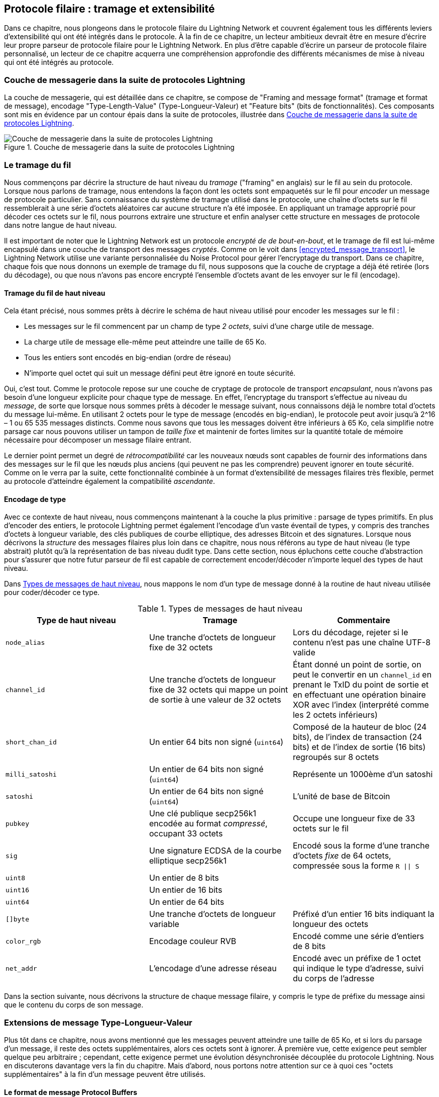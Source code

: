 [[wire_protocol]]
== Protocole filaire : tramage et extensibilité

((("wire protocol", id="ix_13_wire_protocol-asciidoc0", range="startofrange")))Dans ce chapitre, nous plongeons dans le protocole filaire du Lightning Network
et couvrent également tous les différents leviers d'extensibilité qui ont été intégrés dans
le protocole. À la fin de ce chapitre, un lecteur ambitieux devrait être en mesure
d'écrire leur propre parseur de protocole filaire pour le Lightning Network. En plus
d'être capable d'écrire un parseur de protocole filaire personnalisé, un lecteur de ce chapitre
acquerra une compréhension approfondie des différents mécanismes de mise à niveau
qui ont été intégrés au protocole.

=== Couche de messagerie dans la suite de protocoles Lightning

((("Lightning Network Protocol","messaging layer")))((("wire protocol","messaging layer in the Lightning Protocol Suite")))La couche de messagerie, qui est détaillée dans ce chapitre, se compose de "Framing and message format" (tramage et format de message), encodage "Type-Length-Value" (Type-Longueur-Valeur) et "Feature bits" (bits de fonctionnalités). Ces composants sont mis en évidence par un contour épais dans la suite de protocoles, illustrée dans <<LN_protocol_wire_message_highlight>>.

[[LN_protocol_wire_message_highlight]]
.Couche de messagerie dans la suite de protocoles Lightning
image::images/mtln_1301.png["Couche de messagerie dans la suite de protocoles Lightning"]

=== Le tramage du fil

((("wire framing", id="ix_13_wire_protocol-asciidoc1", range="startofrange")))((("wire protocol","wire framing", id="ix_13_wire_protocol-asciidoc2", range="startofrange")))Nous commençons par décrire la structure de haut niveau du _tramage_ ("framing" en anglais) sur le fil
au sein du protocole. Lorsque nous parlons de tramage, nous entendons la façon dont les octets sont
empaquetés sur le fil pour _encoder_ un message de protocole particulier. Sans connaissance
du système de tramage utilisé dans le protocole, une chaîne d'octets sur le fil
ressemblerait à une série d'octets aléatoires car aucune structure n'a été imposée. En appliquant
un tramage approprié pour décoder ces octets sur le fil, nous pourrons extraire
une structure et enfin analyser cette structure en messages de protocole dans notre
langue de haut niveau.

Il est important de noter que le Lightning Network est un protocole _encrypté de
de bout-en-bout_, et le tramage de fil est lui-même encapsulé dans une
couche de transport des messages _cryptés_. Comme on le voit dans <<encrypted_message_transport>>, le Lightning
Network utilise une variante personnalisée du Noise Protocol pour gérer
l'encryptage du transport. Dans ce chapitre, chaque fois que nous donnons un exemple de tramage du fil,
nous supposons que la couche de cryptage a déjà été retirée (lors du
décodage), ou que nous n'avons pas encore encrypté l'ensemble d'octets avant de les envoyer
sur le fil (encodage).

==== Tramage du fil de haut niveau

((("wire framing","high-level schema")))Cela étant précisé, nous sommes prêts à décrire le schéma de haut niveau utilisé pour
encoder les messages sur le fil :

  * Les messages sur le fil commencent par un champ de type _2 octets_, suivi d'une
charge utile de message.
  * La charge utile de message elle-même peut atteindre une taille de 65 Ko.
  * Tous les entiers sont encodés en big-endian (ordre de réseau)
  * N'importe quel octet qui suit un message défini peut être ignoré en toute sécurité.

Oui, c'est tout. Comme le protocole repose sur une couche de cryptage de protocole
de transport _encapsulant_, nous n'avons pas besoin d'une longueur explicite pour chaque type de message. En effet,
l'encryptage du transport s'effectue au niveau du _message_, de sorte que
lorsque nous sommes prêts à décoder le message suivant, nous connaissons déjà le nombre total
d'octets du message lui-même. En utilisant 2 octets pour le type de message
(encodés en big-endian), le protocole peut avoir jusqu'à 2^16 – 1 ou
65 535 messages distincts. Comme nous savons que tous les messages doivent être inférieurs à
65 Ko, cela simplifie notre parsage car nous pouvons utiliser un tampon de _taille fixe_ et
maintenir de fortes limites sur la quantité totale de mémoire nécessaire pour décomposer un
message filaire entrant.

Le dernier point permet un degré de _rétrocompatibilité_ car les nouveaux nœuds sont capables de fournir des informations dans des messages sur le fil que les nœuds plus anciens
(qui peuvent ne pas les comprendre) peuvent ignorer en toute sécurité. Comme on le verra par la suite, cette
fonctionnalité combinée à un format d'extensibilité de messages filaires très flexible, permet au protocole d'atteindre également la compatibilité _ascendante_.

==== Encodage de type

((("wire framing","type encoding")))Avec ce contexte de haut niveau, nous commençons maintenant à la couche la
plus primitive : parsage de types primitifs. En plus d'encoder des entiers, le protocole
Lightning permet également l'encodage d'un vaste éventail de types, y compris des tranches d'octets à longueur variable, des clés publiques de courbe elliptique, des adresses Bitcoin et
des signatures. Lorsque nous décrivons la _structure_ des messages filaires plus loin dans ce
chapitre, nous nous référons au type de haut niveau (le type abstrait) plutôt qu'à la
représentation de bas niveau dudit type. Dans cette section, nous épluchons cette
couche d'abstraction pour s'assurer que notre futur parseur de fil est capable de correctement
encoder/décoder n'importe lequel des types de haut niveau.

Dans <<message_types>>, nous mappons le nom d'un type de message donné à la
routine de haut niveau utilisée pour coder/décoder ce type.

[[message_types]]
.Types de messages de haut niveau
[options="header"]
|===
| Type de haut niveau | Tramage | Commentaire
| `node_alias` | Une tranche d'octets de longueur fixe de 32 octets      | Lors du décodage, rejeter si le contenu n'est pas une chaîne UTF-8 valide
| `channel_id` | Une tranche d'octets de longueur fixe de 32 octets qui mappe un point de sortie à une valeur de 32 octets     | Étant donné un point de sortie, on peut le convertir en un `channel_id` en prenant le TxID du point de sortie et en effectuant une opération binaire XOR avec l'index (interprété comme les 2 octets inférieurs)
| `short_chan_id` | Un entier 64 bits non signé (`uint64`) | Composé de la hauteur de bloc (24 bits), de l'index de transaction (24 bits) et de l'index de sortie (16 bits) regroupés sur 8 octets
| `milli_satoshi` | Un entier de 64 bits non signé (`uint64`) | Représente un 1000ème d'un satoshi
| `satoshi` | Un entier de 64 bits non signé (`uint64`) | L'unité de base de Bitcoin
| `pubkey`  | Une clé publique secp256k1 encodée au format _compressé_, occupant 33 octets | Occupe une longueur fixe de 33 octets sur le fil
| `sig`     | Une signature ECDSA de la courbe elliptique secp256k1 | Encodé sous la forme d'une tranche d'octets _fixe_ de 64 octets, compressée sous la forme `R \|\| S`
| `uint8`   | Un entier de 8 bits  |
| `uint16`  | Un entier de 16 bits  |
| `uint64`  | Un entier de 64 bits  |
| `[]byte`  | Une tranche d'octets de longueur variable | Préfixé d'un entier 16 bits indiquant la longueur des octets
| `color_rgb` | Encodage couleur RVB | Encodé comme une série d'entiers de 8 bits
| `net_addr` | L'encodage d'une adresse réseau | Encodé avec un préfixe de 1 octet qui indique le type d'adresse, suivi du corps de l'adresse
|===

Dans la section suivante, nous décrivons la structure de chaque message filaire,
y compris le type de préfixe du message ainsi que le contenu du corps de
son message.(((range="endofrange", startref="ix_13_wire_protocol-asciidoc2")))(((range="endofrange", startref="ix_13_wire_protocol-asciidoc1")))

[[tlv_message_extensions]]
=== Extensions de message Type-Longueur-Valeur

((("Type-Length-Value (TLV) message extensions","message extensions in wire protocol")))((("wire protocol","TLV message extensions")))Plus tôt dans ce chapitre, nous avons mentionné que les messages peuvent atteindre une taille de 65 Ko,
et si lors du parsage d'un message, il reste des octets supplémentaires, alors ces octets
sont à ignorer. À première vue, cette exigence peut sembler
quelque peu arbitraire ; cependant, cette exigence permet une évolution désynchronisée découplée du protocole
Lightning. Nous en discuterons davantage vers la fin du chapitre. Mais d'abord, nous portons notre attention sur ce à quoi ces "octets supplémentaires" à
la fin d'un message peuvent être utilisés.

==== Le format de message Protocol Buffers

((("Protocol Buffers (Protobuf) message serialization format")))((("Type-Length-Value (TLV) message extensions","Protocol Buffers message format")))Le format de sérialisation des messages Protocol Buffers (Protobuf) a commencé comme un
format interne utilisé par Google et s'est développé pour devenir l'un des formats de sérialisation
de messages les plus populaires utilisés par les développeurs du monde entier. Le format Protobuf
décrit comment un message (généralement une sorte de structure de données liée à une API)
est encodé sur le fil et décodé à l'autre extrémité. Il existe plusieurs
"compilateurs Protobuf" dans des dizaines de langages qui agissent comme un pont permettant
à n'importe quel langage d'encoder un Protobuf qui pourra être décodé par un décodeur conforme
dans un autre langage. Cette compatibilité inter-langues des structures de données permet
un large éventail d'innovations, car il est possible de transmettre des structures et même
des structures de données typées à travers les frontières de langage et d'abstraction.

Les Protobufs sont également connus pour leur flexibilité en ce qui concerne
la manière dont ils gèrent les changements dans la structure des messages sous-jacents. Tant que le schéma
de numérotation des champs est respecté, il est possible pour un nouvel écrit de
Protobufs d'inclure dans un Protobuf des informations qui peuvent être inconnues
des anciens lecteurs. Lorsque l'ancien lecteur rencontre le nouveau format sérialisé, s'il
y a des types/champs qu'il ne comprend pas, il les _ignore_ tout simplement.
Cela permet aux anciens et aux nouveaux clients de coexister, car tous les clients peuvent
analyser une partie du nouveau format de message.

==== Compatibilité ascendante et descendante

((("Protocol Buffers (Protobuf) message serialization format")))((("Type-Length-Value (TLV) message extensions","forward/backward compatibility")))Les Protobufs sont extrêmement populaires parmi les développeurs car ils intègrent
une compatibilité ascendante et descendante. La plupart des développeurs sont
probablement familiarisés avec le concept de compatibilité descendante. En termes simples,
ce principe stipule que toute modification apportée à un format de message ou à une API doit être
effectuée de manière à ne pas interrompre la prise en charge des clients plus anciens. Dans les exemples précédents d'extensibilité de Protobuf, la compatibilité descendante est assurée en
veillant à ce que les nouveaux ajouts au format Protobuf ne cassent pas les parties connues
des anciens lecteurs. La compatibilité ascendante, quant à elle, est tout aussi importante
pour les mises à jour désynchronisées, mais elle est moins connue. Pour qu'une modification
soit compatible de manière ascendante, les clients doivent simplement ignorer les informations
qu'ils ne comprennent pas. On peut dire que le mécanisme de soft fork pour à mettre à jour
le système de consensus de Bitcoin fournit une compatibilité ascendante et descendante : les
clients qui ne font pas la mise à jour peuvent toujours utiliser Bitcoin, et s'ils rencontrent des
transactions qu'ils ne comprennent pas, ils les ignorent tout simplement, car leurs fonds
n'utilisent pas ces nouvelles fonctionnalités.

[[tlv]]
=== Format Type-Longueur-Valeur

((("Type-Length-Value (TLV) format", id="ix_13_wire_protocol-asciidoc3", range="startofrange")))((("Type-Length-Value (TLV) format","wire protocol and", id="ix_13_wire_protocol-asciidoc4", range="startofrange")))((("wire protocol","TLV format", id="ix_13_wire_protocol-asciidoc5", range="startofrange")))Pour pouvoir pour mettre à niveau les messages avec une compatibilité à la fois ascendante et descendante
en plus des bits de fonctionnalités (nous y reviendrons plus tard), le Lightning Network utilise un format de sérialisation de message personnalisé appelé simplement Type-Longueur-Valeur, TLV en abrégé. Le format a été inspiré par le format Protobuf largement utilisé
et emprunte de nombreux concepts en simplifiant considérablement
l'implémentation ainsi que le logiciel qui interagit avec le parsage des messages. Un
lecteur curieux pourrait demander, "pourquoi ne pas simplement utiliser Protobufs ?" En réponse, le
développeur de Lightning répondrait que nous sommes en mesure d'avoir le meilleur de
l'extensibilité de Protobufs tout en ayant l'avantage d'une plus petite
implémentation et donc plus petite surface d'attaque. La version 3.15.6, le compilateur Protobuf
fait plus de 656 671 lignes de code. En comparaison,
l'implémentation LND du format de messages TLV ne pèse que 2,3k lignes de code
(tests inclus).

Avec ce contexte nécessaire expliqué, nous sommes maintenant prêts à décrire le
format TLV en détails. On dit qu'une extension de message TLV est un flux
pass:[<span class="keep-together">d'enregistrements TLV</span>] individuels. Un seul enregistrement TLV comporte trois éléments : le type
d'enregistrement, la longueur de l'enregistrement, et enfin la valeur opaque de
l'enregistrement :

`type`:: Un entier représentant le nom de l'enregistrement en cours d'encodage
`length`:: La longueur de l'enregistrement
`value`:: La valeur opaque de l'enregistrement

Le `type` et la `longueur` sont encodés à l'aide d'un entier de taille variable inspiré par l'entier de taille variable (varint) utilisé dans le protocole P2P de Bitcoin, appelé `BigSize` pour faire court.

==== Encodage d'entiers BigSize

((("BigSize integer encoding")))((("Type-Length-Value (TLV) format","BigSize integer encoding")))Dans sa forme la plus complète, un entier `BigSize`
peut représenter une valeur jusqu'à 64 bits. Contrairement au format varint
de Bitcoin, le format `BigSize` encode des entiers en utilisant une orientation d'octets
big-endian.

Le varint `BigSize` a deux composants : le discriminant et le corps. Dans le
contexte de l'entier `BigSize`, le discriminant communique au décodeur
la taille de l'entier de taille variable qui suit. Rappelez-vous que ce qui est unique à propos des
entiers de taille variable est qu'ils permettent à un parseur d'utiliser moins d'octets pour encoder
les entiers plus petits que les plus grands, économisant de l'espace. L'encodage d'un entier `BigSize`
suit l'une des quatre options suivantes :

1. Si la valeur est inférieure à `0xfd` (`253`) : alors le discriminant n'est pas vraiment utilisé et l'encodage est simplement l'entier lui-même. Cela nous permet d'encoder de très petits entiers sans surcharge supplémentaire.

2. Si la valeur est inférieure ou égale à `0xffff` (`65535`) : le discriminant est codé comme `0xfd`, ce qui indique que la valeur qui suit est supérieure à `0xfd`, mais inférieure à `0xffff`. Le nombre est ensuite codé sous la forme d'un entier de 16 bits. Y compris le discriminant, nous pouvons coder une valeur supérieure à 253, mais inférieure à 65 535 en utilisant 3 octets.

3. Si la valeur est inférieure à `0xffffffff` (`4294967295`) : Le discriminant est codé comme `0xfe`. Le corps est encodé à l'aide d'un entier 32 bits, y compris le discriminant, et nous pouvons encoder une valeur inférieure à "4 294 967 295" en utilisant 5 octets.

4. Sinon, nous encodons simplement la valeur sous la forme d'un entier de 64 bits de taille normale.


==== Contraintes d'encodage TLV

((("Type-Length-Value (TLV) format","encoding constraints")))Dans le contexte d'un message TLV, les types d'enregistrement inférieurs à `2^16` sont dits _réservés_ pour une utilisation future. Les types au-delà de cette
plage doivent être utilisés pour les extensions de message "personnalisées" utilisées par les protocoles d'application de niveau supérieur.

La `value` d'un enregistrement dépend du `type`. En d'autres termes, elle peut prendre n'importe quelle forme car les parseurs tenteront de l'interpréter en fonction du contexte du type.

==== Encodage canonique TLV

Un problème avec le format Protobuf est que les encodages du même message peuvent
produire un ensemble d'octets entièrement différent lorsqu'il est encodé par deux
versions du compilateur. De telles instances d'un codage non canonique ne sont pas
acceptable dans le contexte de Lightning, car de nombreux messages contiennent une
signature du digest du message. S'il est possible qu'un message soit encodé
de deux manières différentes, alors il serait possible de casser l'authentification de
d'une signature par inadvertance en réencodant un message en utilisant un ensemble d'octets
 légèrement différent sur le fil.

Pour s'assurer que tous les messages codés sont canoniques, les éléments de
de contraintes suivants sont définis lors de l'encodage :

  * Tous les enregistrements d'un flux de TLV doivent être encodés dans un ordre
 strictement croissant.

  * Tous les enregistrements doivent encoder au minimum les champs `type` et `length` (longueur). En d'autres termes, la plus petite représentation `BigSize` d'un entier doit être utilisée à tout moment.

  * Chaque `type` ne peut apparaître qu'une seule fois dans un flux TLV donné.

En plus de ces contraintes d'encodage, une série d'exigences
d'interprétation de plus haut niveau est également définie en fonction de _l'arité_ d'un `type` d'entier donné. Nous approfondirons ces détails vers la fin du
chapitre, lorsque nous décrirons la manière dont le protocole Lightning est mis à niveau en pratique et
 en théorie.(((range="endofrange", startref="ix_13_wire_protocol-asciidoc5")))(((range="endofrange", startref="ix_13_wire_protocol-asciidoc4")))(((range="endofrange", startref="ix_13_wire_protocol-asciidoc3")))

[[feature_bits]]
=== Bits de fonctionnalités et extensibilité du protocole

((("feature bits", id="ix_13_wire_protocol-asciidoc6", range="startofrange")))((("wire protocol","feature bits/protocol extensibility", id="ix_13_wire_protocol-asciidoc7", range="startofrange")))Parce que le Lightning Network est un système décentralisé, aucune entité ne peut appliquer de
changement ou modification de protocole pour tous les utilisateurs du système. Cette
caractéristique est également observée dans d'autres réseaux décentralisés tels que Bitcoin.
Cependant, contrairement à Bitcoin, un consensus majoritaire _n'est pas_ nécessaire pour changer un
sous-ensemble du Lightning Network. Lightning est capable d'évoluer à volonté sans
une forte exigence de coordination car, contrairement au Bitcoin, il n'y a pas de consensus global requis sur le Lightning Network. En raison de ce fait et des nombreux
mécanismes de mise à niveau intégrés au Lightning Network, seuls les
participants qui souhaitent utiliser ces nouvelles fonctionnalités de Lightning Network doivent
faire une mise à niveau, et ensuite ils peuvent interagir les uns avec les autres.

Dans cette section, nous explorons les différentes manières dont les développeurs et les utilisateurs sont
capable de concevoir et de déployer de nouvelles fonctionnalités sur le Lightning Network. Les
concepteurs du Lightning Network original savaient qu'il y avait de nombreuses orientations futures possibles pour le réseau et le protocole sous-jacent. En conséquence, ils se sont assurés de mettre en œuvre plusieurs
mécanismes d'extensibilité au sein du système, qui peuvent être utilisés pour le mettre à niveau partiellement ou totalement de manière découplée, désynchronisée et
décentralisé.

==== Bits de fonctionnalités en tant que mécanisme de découverte de mises à niveau

((("feature bits","upgrade discoverability mechanism")))Un lecteur avisé a peut-être remarqué les différents emplacements où les bits de fonctionnalités sont
inclus dans le protocole Lightning. Un _bit de fonctionnalité_ est un champ de bits qui peut
être utilisé pour annoncer la compréhension ou l'adhésion à une mise à jour potentielle du protocole
réseau. Les bits de fonctionnalités sont généralement attribués par paires, ce qui signifie que chaque
nouvelle fonctionnalité/mise à niveau potentielle définit toujours deux bits dans le champ de bits.
Un bit signale que la fonctionnalité annoncée est _facultative_, ce qui signifie que le
nœud connaît la fonctionnalité et peut l'utiliser, mais ne
la considère pas comme nécessaire pour un fonctionnement normal. L'autre bit signale que la
fonctionnalité est _requise_, ce qui signifie que le nœud ne continuera pas
l'opération si un pair potentiel ne comprend pas cette fonctionnalité.

En utilisant ces deux bits (facultatif et obligatoire), nous pouvons construire une simple
matrice de compatibilité que les nœuds/utilisateurs peuvent consulter pour déterminer si un pair est compatible avec une fonctionnalité souhaitée, comme illustrée dans <<table1302>>.

[[table1302]]
.Matrice de compatibilité des bits de fonctionnalités
[options="header"]
|===
|Type de bit|Distant facultatif|Distant requis|Distant inconnu
|Local facultatif|✅|✅|✅
|Local requis|✅|✅|❌
|Inconnu local|✅|❌|❌
|===

À partir de cette matrice de compatibilité simplifiée, nous pouvons voir que tant que l'autre
partie connaît nos bits de fonctionnalités, alors nous pouvons interagir avec eux en utilisant le
protocole. Si l'autre partie ne sait même pas à quoi nous faisons référence
_et_ qu'elle a besoin de la fonctionnalité, alors nous sommes incompatibles avec eux. Au sein du
réseau, les fonctionnalités optionnelles sont signalées à l'aide d'un _nombre de bits impair_, tandis que
les caractéristiques requises sont signalées à l'aide d'un _nombre de bits pair_. Par exemple, si un pair signale qu'il connaît une fonctionnalité qui utilise le bit +15+, alors nous savons
qu'il s'agit d'une fonctionnalité facultative, et nous pouvons interagir avec eux ou répondre à
leurs messages même si nous ne connaissons pas la fonctionnalité. Si
en revanche ils ont signalé la fonctionnalité en utilisant le bit +16+, alors nous savons qu'il s'agit d'une
fonctionnalité requise, et nous ne pouvons pas interagir avec eux à moins que notre nœud comprenne
aussi cette fonctionnalité.

Les développeurs de Lightning ont trouvé une phrase facile à retenir qui
encode cette matrice : "it's OK to be odd" (c'est ok d'être étrange/impair, jeu de mot sur le double sens du mot "odd"). Cette règle simple permet un
riche ensemble d'interactions au sein du protocole, car une simple opération de masquage de bits
entre deux vecteurs de bits de fonctionnalités permet aux pairs de déterminer si certaines
interactions sont compatibles les unes avec les autres ou non. En d'autres termes, les bits
de fonctionnalité sont utilisés comme un mécanisme de découverte de mises à niveau : ils permettent facilement
aux pairs de comprendre s'ils sont compatibles ou non sur la base des concepts de
bits de fonctionnalités facultatifs, requis et inconnus.

Les bits de fonctionnalités se trouvent dans les messages `node_announcement`, `channel_announcement` et
`init` du protocole. Par conséquent, ces trois messages peuvent être
utilisés pour signaler la connaissance et/ou la compréhension des mises à jour du protocole en vol
au sein du réseau. Les bits de fonctionnalités trouvés dans le message `node_announcement`
peuvent permettre à un pair de déterminer si leurs _connexions_ sont compatibles ou
non. Les bits de fonctionnalités contenus dans les messages `channel_announcement` permettent à un pair
de déterminer si un type de paiement ou un HTLC donné peut transiter par un pair donné ou
non. Les bits de fonctionnalités contenus dans le message `init` permettent aux pairs de comprendre s'ils
peuvent maintenir une connexion, et également quelles fonctionnalités sont négociées pour la
durée de vie d'une connexion donnée.

==== TLV pour la compatibilité ascendante et descendante

((("feature bits","TLV for forward/backward compatibility")))((("Type-Length-Value (TLV) format","forward/backward compatibility and")))((("wire protocol","TLV for forward/backward compatibility")))Comme nous l'avons appris précédemment dans ce chapitre, les enregistrements TLV peuvent être
utilisés pour étendre les messages avec une compatible ascendante et descendante.
Au fil du temps, ces enregistrements ont été utilisés pour étendre les messages existants sans
rompre le protocole en utilisant la zone "indéfinie" dans un message au-delà
cet ensemble d'octets connus.

Par exemple, le protocole Lightning original n'avait pas de concept de
"la plus grand montant de HTLC" qui pourrait traverser un canal comme dicté par une politique
de routage. Plus tard, le champ `max_htlc` a été ajouté au message
`channel_update` pour introduire progressivement ce concept au fil du temps. Les pairs qui reçoivent un
`channel_update` qui définit un tel champ mais ne sait même pas que cette mise à niveau existait
ne sont pas affectés par le changement, mais voient leurs HTLC rejetés s'ils sont
au-delà de la limite. Les pairs plus à jour, en revanche, sont capables de parser, de vérifier
et d'utiliser le nouveau champ.

Ceux qui connaissent le concept de soft forks dans Bitcoin peuvent maintenant voir quelques
similitudes entre les deux mécanismes. Contrairement aux soft forks de Bitcoin
au niveau du consensus, les mises à niveau du Lightning Network ne nécessitent pas de consensus
majoritaire pour être adoptées. Au lieu de cela, au minimum, seuls deux pairs au sein du
réseau n'ont besoin de comprendre une nouvelle mise à niveau pour commencer à l'utiliser. Généralement, ces deux pairs peuvent être le destinataire et l'expéditeur d'un
paiement, ou peuvent être des partenaires de canal d'un nouveau canal de paiement.

==== Une taxonomie des mécanismes de mise à niveau

((("Lightning Network (generally)","taxonomy of upgrade mechanisms", id="ix_13_wire_protocol-asciidoc8", range="startofrange")))((("upgrades","taxonomy of upgrade mechanisms", id="ix_13_wire_protocol-asciidoc9", range="startofrange")))((("wire protocol","taxonomy of upgrade mechanisms", id="ix_13_wire_protocol-asciidoc10", range="startofrange")))Plutôt qu'il y ait un mécanisme de mise à niveau unique largement utilisé au sein du
réseau (comme les soft forks pour Bitcoin), il existe plusieurs mécanismes de mise à niveau possibles au sein du Lightning Network. Dans cette
section, nous énumérons ces mécanismes de mise à niveau et
fournissons un exemple concret de leur utilisation dans le passé.

===== Mises à niveau du réseau interne

((("upgrades","internal network")))Nous commençons par le type de mise à niveau qui nécessite le plus de coordination
au niveau de protocole : les mises à niveau du réseau interne. Une mise à niveau du réseau interne est
caractérisée par le fait qu'elle nécessite que _chaque nœud_ dans un chemin de paiement potentiel comprenne la nouvelle fonctionnalité. Une telle mise à niveau est similaire à n'importe quelle
mise à niveau sur Internet qui nécessite des mises à niveau matérielles dans
la portion de relai central de la mise à niveau. Dans le cadre du Lightning Network, cependant, nous traitons
avec un logiciel pur, de telles mises à niveau sont donc plus faciles à déployer, mais elles
nécessitent toutefois beaucoup plus de coordination que tout autre mécanisme de mise à niveau dans le
réseau.

Un exemple d'une telle mise à niveau au sein du réseau a été l'introduction d'un encodage
TLV pour les informations de routage codées dans les paquets
oignon. Le format précédent utilisait un format de message de longueur fixe codé en dur
pour communiquer des informations telles que le saut suivant.
Étant donné que ce format était fixe, cela signifiait que les nouvelles mises à niveau au niveau du protocole n'étaient pas possibles. Le passage à un format TLV plus flexible
signifie qu'après cette mise à jour, toute fonctionnalité
modifiant le type d'informations communiquées à chaque saut peut être déployée à volonté.

Il convient de mentionner que la mise à niveau de l'oignon TLV était une sorte de mise à niveau "douce"
du réseau interne, en ce sens que si un paiement n'utilisait pas de nouvelle fonctionnalité au-delà
du nouvel encodage des informations de routage, alors un paiement pouvait être transmit.
en utilisant un ensemble mixte de nœuds.

===== Mises à niveau de bout en bout

((("upgrades","end-to-end")))Pour contraster la mise à niveau du réseau interne, dans cette section, nous décrivons les
mises à niveau du réseau _de bout en bout_. Ce mécanisme de mise à niveau diffère du mécanisme de
mise à niveau du réseau interne en ce sens qu'il ne nécessite la mise à jour que les "bouts" du paiement, c'est à dire l'expéditeur
et le destinataire.

Ce type de mise à niveau permet
pour un large éventail d'innovations sans restriction au sein du réseau. En raison de la
nature encryptée en oignon des paiements au sein du réseau, ceux qui transmettent les HTLC
au centre du réseau peuvent même ne pas savoir que de nouvelles fonctionnalités sont en cours
d'utilisation.

Un exemple de mise à niveau de bout en bout au sein du réseau fut le déploiement des paiements en plusieurs partites (MPP). MPP est une fonctionnalité au niveau du protocole qui permet à
un paiement unique d'être divisé en plusieurs parties ou chemins, à assembler par le
destinataire du règlement. Le déploiement de MPP s'est accompagné d'un nouveau
bit de fonctionnalité au niveau de `node_announcement` qui indique que le destinataire sait
comment gérer les paiements partiels. En supposant qu'un expéditeur et un destinataire se connaissent
(éventuellement via une facture BOLT #11), alors ils peuvent utiliser la nouvelle
fonctionnalité sans autre négociation.

Un autre exemple d'une mise à niveau de bout en bout sont les différents types de
de paiements _spontanés_ déployés au sein du réseau. Un premier type de
paiements spontanés appelés _keysend_ fonctionne en plaçant simplement la préimage d'un paiement dans l'oignon encrypté. Dès réception, la destination décrypterait la
préimage, puis l'utilise pour régler le paiement. Étant donné que l'ensemble du paquet est encrypté de bout en bout, ce type de paiement est sûr, car aucun des nœuds intermédiaires
n'est capable de d'éplucher complètement l'oignon pour découvrir la préimage de paiement.

==== Mises à jour au niveau de construction de canal

((("wire protocol","channel construction-level updates")))La dernière grande catégorie de mises à jour sont celles qui se produisent au
niveau de la construction du canal, mais qui ne modifient pas la structure des HTLC largement utilisé au sein du réseau. Lorsque nous parlons de construction de canaux, nous entendons
par là comment le canal est financé ou créé. Par exemple, le type de canal eltoo
peut être déployé au sein du réseau à l'aide d'un nouveau bit de  fonctionnalité
au niveau de `node_announcement` et d'un autre au niveau de `channel_announcement`. Seuls les deux
pairs aux extrémités des canaux doivent comprendre et annoncer ces nouvelles
fonctionnalités. Cette paire de canaux peut ensuite être utilisée pour transférer tout type de paiement
pour autant que le canal le prenne en charge.

Une autre est le format de canal _sorties d'ancrage_ qui permet aux frais d'engagement d'être
"augmenté" via le mécanisme de gestion des frais Child-Pays-For-Parent (CPFP) de Bitcoin(((range="endofrange", startref="ix_13_wire_protocol-asciidoc10")))(((range="endofrange", startref="ix_13_wire_protocol-asciidoc9")))(((range="endofrange", startref="ix_13_wire_protocol-asciidoc8"))).(((range="endofrange", startref="ix_13_wire_protocol-asciidoc7")))(((range="endofrange", startref="ix_13_wire_protocol-asciidoc6")))

=== Conclusion

Le protocole filaire de Lightning est incroyablement flexible et permet une innovation et une interopérabilité rapides sans consensus strict. C'est l'une des raisons pour lesquelles le Lightning Network connaît un développement beaucoup plus rapide et attire de nombreux développeurs, qui pourraient autrement trouver le style de développement de Bitcoin trop conservateur et lent.(((range="endofrange", startref="ix_13_wire_protocol-asciidoc0")))
